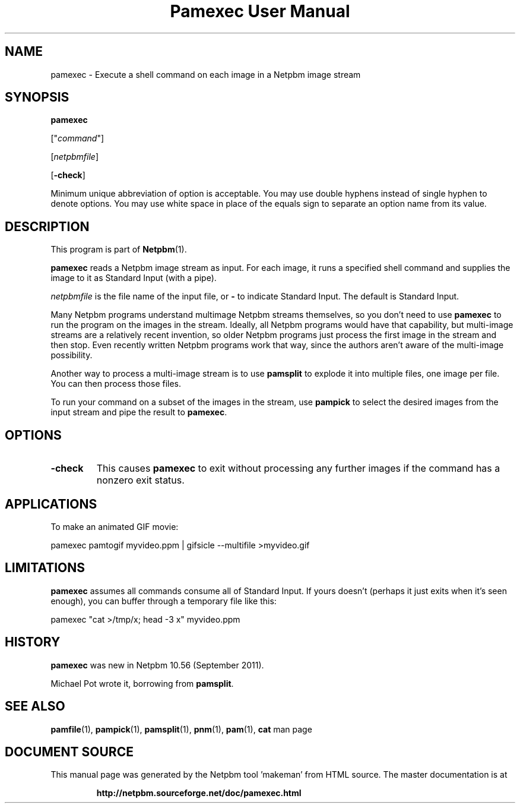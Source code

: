 \
.\" This man page was generated by the Netpbm tool 'makeman' from HTML source.
.\" Do not hand-hack it!  If you have bug fixes or improvements, please find
.\" the corresponding HTML page on the Netpbm website, generate a patch
.\" against that, and send it to the Netpbm maintainer.
.TH "Pamexec User Manual" 0 "11 August 2011" "netpbm documentation"
 
.SH NAME

pamexec - Execute a shell command on each image in a Netpbm image stream

.UN synopsis
.SH SYNOPSIS

\fBpamexec\fP

["\fIcommand\fP"]

[\fInetpbmfile\fP]

[\fB-check\fP]
.PP
Minimum unique abbreviation of option is acceptable.  You may use double
hyphens instead of single hyphen to denote options.  You may use white
space in place of the equals sign to separate an option name from its value.


.UN description
.SH DESCRIPTION
.PP
This program is part of
.BR "Netpbm" (1)\c
\&.
.PP
\fBpamexec\fP reads a Netpbm image stream as input.  For each image, it
runs a specified shell command and supplies the image to it as Standard
Input (with a pipe).
.PP
\fInetpbmfile\fP is the file name of the input file, or
\fB-\fP to indicate Standard Input.  The default is Standard Input.
.PP
Many Netpbm programs understand multimage Netpbm streams themselves,
so you don't need to use \fBpamexec\fP to run the program on the images
in the stream.  Ideally, all Netpbm programs would have that capability,
but multi-image streams are a relatively recent invention, so older Netpbm
programs just process the first image in the stream and then stop.  Even
recently written Netpbm programs work that way, since the authors aren't
aware of the multi-image possibility.
.PP
Another way to process a multi-image stream is to use \fBpamsplit\fP to
explode it into multiple files, one image per file.  You can then process
those files.
.PP
To run your command on a subset of the images in the stream, use
\fBpampick\fP to select the desired images from the input stream and pipe
the result to \fBpamexec\fP.


.UN options
.SH OPTIONS


.TP
\fB-check\fP
This causes \fBpamexec\fP to exit without processing any further images
if the command has a nonzero exit status.



.UN applications
.SH APPLICATIONS

To make an animated GIF movie:

.nf
\f(CW
    pamexec pamtogif myvideo.ppm | gifsicle --multifile >myvideo.gif
\fP
.fi

.UN limitations
.SH LIMITATIONS
.PP
\fBpamexec\fP assumes all commands consume all of Standard Input.
If yours doesn't (perhaps it just exits when it's seen enough),
you can buffer through a temporary file like this:

.nf
\f(CW
    pamexec "cat >/tmp/x; head -3 x" myvideo.ppm  
\fP
.fi

.UN history
.SH HISTORY
.PP
\fBpamexec\fP was new in Netpbm 10.56 (September 2011).
.PP
Michael Pot wrote it, borrowing from \fBpamsplit\fP.


.UN seealso
.SH SEE ALSO
.BR "pamfile" (1)\c
\&,
.BR "pampick" (1)\c
\&,
.BR "pamsplit" (1)\c
\&,
.BR "pnm" (1)\c
\&,
.BR "pam" (1)\c
\&,
\fBcat\fP man page
.SH DOCUMENT SOURCE
This manual page was generated by the Netpbm tool 'makeman' from HTML
source.  The master documentation is at
.IP
.B http://netpbm.sourceforge.net/doc/pamexec.html
.PP